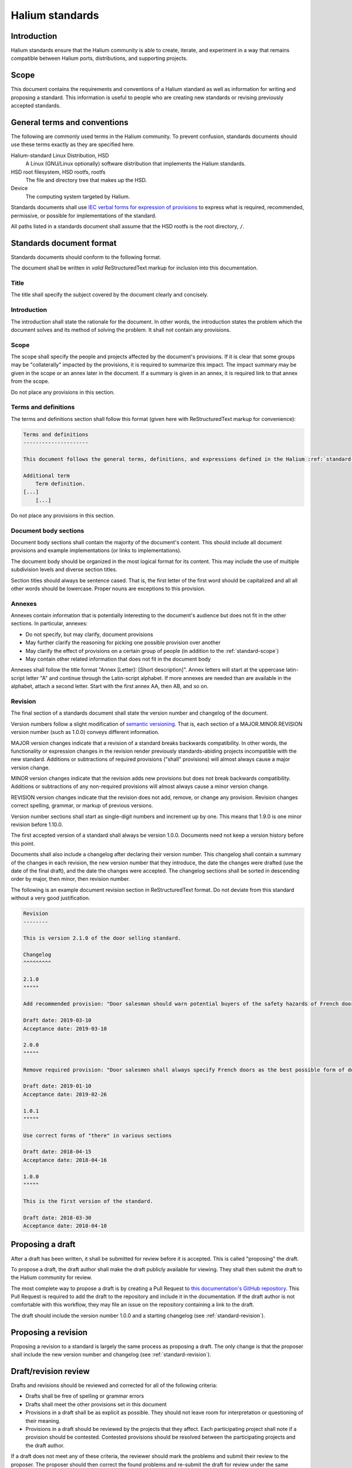 Halium standards
================

Introduction
------------

Halium standards ensure that the Halium community is able to create, iterate, and experiment in a way that remains compatible between Halium ports, distributions, and supporting projects.

Scope
-----

This document contains the requirements and conventions of a Halium standard as well as information for writing and proposing a standard. This information is useful to people who are creating new standards or revising previously accepted standards.

.. _standard-terms-and-conventions:

General terms and conventions
-----------------------------

The following are commonly used terms in the Halium community. To prevent confusion, standards documents should use these terms exactly as they are specified here.

Halium-standard Linux Distribution, HSD
    A Linux (GNU/Linux optionally) software distribution that implements the Halium standards.
HSD root filesystem, HSD rootfs, rootfs
    The file and directory tree that makes up the HSD.
Device
    The computing system targeted by Halium.

Standards documents shall use `IEC verbal forms for expression of provisions`_ to express what is required, recommended, permissive, or possible for implementations of the standard.

All paths listed in a standards document shall assume that the HSD rootfs is the root directory, ``/``.

Standards document format
-------------------------

Standards documents should conform to the following format.

The document shall be written in *valid* ReStructuredText markup for inclusion into this documentation.

Title
^^^^^

The title shall specify the subject covered by the document clearly and concisely.

Introduction
^^^^^^^^^^^^

The introduction shall state the rationale for the document. In other words, the introduction states the problem which the document solves and its method of solving the problem. It shall not contain any provisions.

.. _standard-scope:

Scope
^^^^^

The scope shall specify the people and projects affected by the document's provisions. If it is clear that some groups may be "collaterally" impacted by the provisions, it is required to summarize this impact. The impact summary may be given in the scope or an annex later in the document. If a summary is given in an annex, it is required link to that annex from the scope.

Do not place any provisions in this section.

Terms and definitions
^^^^^^^^^^^^^^^^^^^^^

The terms and definitions section shall follow this format (given here with ReStructuredText markup for convenience):

.. code-block:: ReStructuredText

    Terms and definitions
    ---------------------

    This document follows the general terms, definitions, and expressions defined in the Halium :ref:`standard-terms-and-conventions` with the following additions:

    Additional term
        Term definition.
    [...]
        [...]

Do not place any provisions in this section.

Document body sections
^^^^^^^^^^^^^^^^^^^^^^

Document body sections shall contain the majority of the document's content. This should include all document provisions and example implementations (or links to implementations).

The document body should be organized in the most logical format for its content. This may include the use of multiple subdivision levels and diverse section titles.

Section titles should always be sentence cased. That is, the first letter of the first word should be capitalized and all all other words should be lowercase. Proper nouns are exceptions to this provision.

Annexes
^^^^^^^

Annexes contain information that is potentially interesting to the document's audience but does not fit in the other sections. In particular, annexes:

* Do not specify, but may clarify, document provisions
* May further clarify the reasoning for picking one possible provision over another
* May clarify the effect of provisions on a certain group of people (in addition to the :ref:`standard-scope`)
* May contain other related information that does not fit in the document body

Annexes shall follow the title format "Annex [Letter]: [Short description]". Annex letters will start at the uppercase latin-script letter "A" and continue through the Latin-script alphabet. If more annexes are needed than are available in the alphabet, attach a second letter. Start with the first annex AA, then AB, and so on.

.. _standard-revision:

Revision
^^^^^^^^

The final section of a standards document shall state the version number and changelog of the document. 

Version numbers follow a slight modification of `semantic versioning`_. That is, each section of a MAJOR.MINOR.REVISION version number (such as 1.0.0) conveys different information.

MAJOR version changes indicate that a revision of a standard breaks backwards compatibility. In other words, the functionality or expression changes in the revision render previously standards-abiding projects incompatible with the new standard. Additions or subtractions of required provisions ("shall" provisions) will almost always cause a major version change.

MINOR version changes indicate that the revision adds new provisions but does not break backwards compatibility. Additions or subtractions of any non-required provisions will almost always cause a minor version change.

REVISION version changes indicate that the revision does not add, remove, or change any provision. Revision changes correct spelling, grammar, or markup of previous versions. 

Version number sections shall start as single-digit numbers and increment up by one. This means that 1.9.0 is one minor revision before 1.10.0.

The first accepted version of a standard shall always be version 1.0.0. Documents need not keep a version history before this point.

Documents shall also include a changelog after declaring their version number. This changelog shall contain a summary of the changes in each revision, the new version number that they introduce, the date the changes were drafted (use the date of the final draft), and the date the changes were accepted. The changelog sections shall be sorted in descending order by major, then minor, then revision number.

The following is an example document revision section in ReStructuredText format. Do not deviate from this standard without a very good justification.

.. code-block:: ReStructuredText

    Revision
    --------

    This is version 2.1.0 of the door selling standard. 

    Changelog
    ^^^^^^^^^

    2.1.0
    """""

    Add recommended provision: "Door salesman should warn potential buyers of the safety hazards of French doors."

    Draft date: 2019-03-10
    Acceptance date: 2019-03-10

    2.0.0
    """""

    Remove required provision: "Door salesmen shall always specify French doors as the best possible form of doorway"

    Draft date: 2019-01-10
    Acceptance date: 2019-02-26

    1.0.1
    """""

    Use correct forms of "there" in various sections

    Draft date: 2018-04-15
    Acceptance date: 2018-04-16

    1.0.0
    """""

    This is the first version of the standard.

    Draft date: 2018-03-30 
    Acceptance date: 2018-04-10

Proposing a draft
-----------------

After a draft has been written, it shall be submitted for review before it is accepted. This is called "proposing" the draft.

To propose a draft, the draft author shall make the draft publicly available for viewing. They shall then submit the draft to the Halium community for review.

The most complete way to propose a draft is by creating a Pull Request to `this documentation's GitHub repository`_. This Pull Request is required to add the draft to the repository and include it in the documentation. If the draft author is not comfortable with this workflow, they may file an issue on the repository containing a link to the draft.

The draft should include the version number 1.0.0 and a starting changelog (see :ref:`standard-revision`).

Proposing a revision
--------------------

Proposing a revision to a standard is largely the same process as proposing a draft. The only change is that the proposer shall include the new version number and changelog (see :ref:`standard-revision`).

Draft/revision review
---------------------

Drafts and revisions should be reviewed and corrected for all of the following criteria:

* Drafts shall be free of spelling or grammar errors
* Drafts shall meet the other provisions set in this document
* Provisions in a draft shall be as explicit as possible. They should not leave room for interpretation or questioning of their meaning.
* Provisions in a draft should be reviewed by the projects that they affect. Each participating project shall note if a provision should be contested. Contested provisions should be resolved between the participating projects and the draft author.

If a draft does not meet any of these criteria, the reviewer should mark the problems and submit their review to the proposer. The proposer should then correct the found problems and re-submit the draft for review under the same :ref:`standard-revision`.

Draft/revision acceptance
-------------------------

After a draft or revision has been accepted, its acceptance date shall be noted and it shall be included in the Halium documentation.

Version
-------

This is version 1.0.0 of the Halium Standards standard.

Changelog
^^^^^^^^^

1.0.0
"""""

This is the first version of the standard.

Draft date: 2018-03-30
Acceptance date: 


.. _IEC verbal forms for expression of provisions: http://www.iec.ch/standardsdev/resources/draftingpublications/directives/principles/verbal_forms.htm
.. _semantic versioning: https://semver.org/
.. _this documentation's github repository: https://github.com/halium/docs